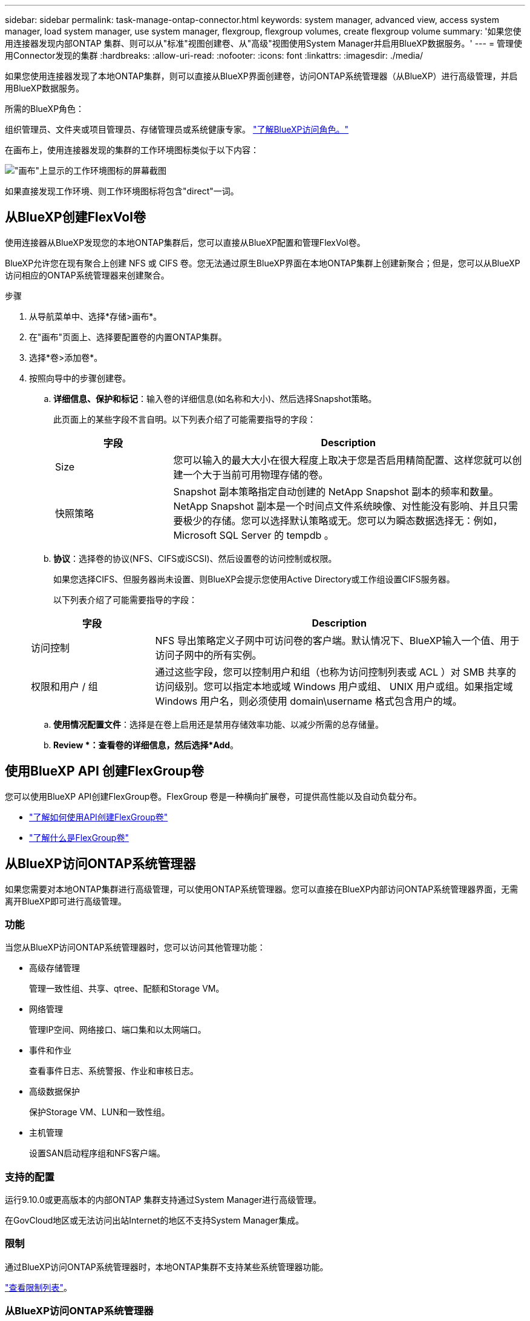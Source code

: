---
sidebar: sidebar 
permalink: task-manage-ontap-connector.html 
keywords: system manager, advanced view, access system manager, load system manager, use system manager, flexgroup, flexgroup volumes, create flexgroup volume 
summary: '如果您使用连接器发现内部ONTAP 集群、则可以从"标准"视图创建卷、从"高级"视图使用System Manager并启用BlueXP数据服务。' 
---
= 管理使用Connector发现的集群
:hardbreaks:
:allow-uri-read: 
:nofooter: 
:icons: font
:linkattrs: 
:imagesdir: ./media/


[role="lead"]
如果您使用连接器发现了本地ONTAP集群，则可以直接从BlueXP界面创建卷，访问ONTAP系统管理器（从BlueXP）进行高级管理，并启用BlueXP数据服务。

.所需的BlueXP角色：
组织管理员、文件夹或项目管理员、存储管理员或系统健康专家。 link:https://docs.netapp.com/us-en/bluexp-setup-admin/reference-iam-predefined-roles.html["了解BlueXP访问角色。"^]

在画布上，使用连接器发现的集群的工作环境图标类似于以下内容：

image:screenshot-connector-we.png["\"画布\"上显示的工作环境图标的屏幕截图"]

如果直接发现工作环境、则工作环境图标将包含"direct"一词。



== 从BlueXP创建FlexVol卷

使用连接器从BlueXP发现您的本地ONTAP集群后，您可以直接从BlueXP配置和管理FlexVol卷。

BlueXP允许您在现有聚合上创建 NFS 或 CIFS 卷。您无法通过原生BlueXP界面在本地ONTAP集群上创建新聚合；但是，您可以从BlueXP访问相应的ONTAP系统管理器来创建聚合。

.步骤
. 从导航菜单中、选择*存储>画布*。
. 在"画布"页面上、选择要配置卷的内置ONTAP集群。
. 选择*卷>添加卷*。
. 按照向导中的步骤创建卷。
+
.. *详细信息、保护和标记*：输入卷的详细信息(如名称和大小)、然后选择Snapshot策略。
+
此页面上的某些字段不言自明。以下列表介绍了可能需要指导的字段：

+
[cols="2,6"]
|===
| 字段 | Description 


| Size | 您可以输入的最大大小在很大程度上取决于您是否启用精简配置、这样您就可以创建一个大于当前可用物理存储的卷。 


| 快照策略 | Snapshot 副本策略指定自动创建的 NetApp Snapshot 副本的频率和数量。NetApp Snapshot 副本是一个时间点文件系统映像、对性能没有影响、并且只需要极少的存储。您可以选择默认策略或无。您可以为瞬态数据选择无：例如， Microsoft SQL Server 的 tempdb 。 
|===
.. *协议*：选择卷的协议(NFS、CIFS或iSCSI)、然后设置卷的访问控制或权限。
+
如果您选择CIFS、但服务器尚未设置、则BlueXP会提示您使用Active Directory或工作组设置CIFS服务器。

+
以下列表介绍了可能需要指导的字段：

+
[cols="2,6"]
|===
| 字段 | Description 


| 访问控制 | NFS 导出策略定义子网中可访问卷的客户端。默认情况下、BlueXP输入一个值、用于访问子网中的所有实例。 


| 权限和用户 / 组 | 通过这些字段，您可以控制用户和组（也称为访问控制列表或 ACL ）对 SMB 共享的访问级别。您可以指定本地或域 Windows 用户或组、 UNIX 用户或组。如果指定域 Windows 用户名，则必须使用 domain\username 格式包含用户的域。 
|===
.. *使用情况配置文件*：选择是在卷上启用还是禁用存储效率功能、以减少所需的总存储量。
.. *Review *：查看卷的详细信息，然后选择*Add*。






== 使用BlueXP API 创建FlexGroup卷

您可以使用BlueXP API创建FlexGroup卷。FlexGroup 卷是一种横向扩展卷，可提供高性能以及自动负载分布。

* https://docs.netapp.com/us-en/bluexp-automation/cm/wf_onprem_flexgroup_ontap_create_vol.html["了解如何使用API创建FlexGroup卷"^]
* https://docs.netapp.com/us-en/ontap/flexgroup/definition-concept.html["了解什么是FlexGroup卷"^]




== 从BlueXP访问ONTAP系统管理器

如果您需要对本地ONTAP集群进行高级管理，可以使用ONTAP系统管理器。您可以直接在BlueXP内部访问ONTAP系统管理器界面，无需离开BlueXP即可进行高级管理。



=== 功能

当您从BlueXP访问ONTAP系统管理器时，您可以访问其他管理功能：

* 高级存储管理
+
管理一致性组、共享、qtree、配额和Storage VM。

* 网络管理
+
管理IP空间、网络接口、端口集和以太网端口。

* 事件和作业
+
查看事件日志、系统警报、作业和审核日志。

* 高级数据保护
+
保护Storage VM、LUN和一致性组。

* 主机管理
+
设置SAN启动程序组和NFS客户端。





=== 支持的配置

运行9.10.0或更高版本的内部ONTAP 集群支持通过System Manager进行高级管理。

在GovCloud地区或无法访问出站Internet的地区不支持System Manager集成。



=== 限制

通过BlueXP访问ONTAP系统管理器时，本地ONTAP集群不支持某些系统管理器功能。

link:reference-limitations.html["查看限制列表"]。



=== 从BlueXP访问ONTAP系统管理器

打开本地ONTAP工作环境并打开该环境的系统管理器。

.步骤
. 在"画布"页面上、选择要配置卷的内置ONTAP集群。
. 从右侧面板的*Services*下，找到*System Manager*并选择*Open*。
+
image:screenshot-advanced-view.png["BlueXP  画布的屏幕截图、显示在选择内部ONTAP工作环境后的可用服务列表。"]

. 如果出现确认消息，请仔细阅读并选择*Close*(关闭*)。
. 使用System Manager管理ONTAP。
. 如果需要，请选择*切换到标准视图*以通过BlueXP返回标准管理。
+
image:screenshot-standard-view.png["内部ONTAP 工作环境的屏幕截图、其中显示了切换到标准视图选项。"]





=== 获取有关System Manager的帮助

如果在ONTAP 中使用System Manager需要帮助、请参见 https://docs.netapp.com/us-en/ontap/index.html["ONTAP 文档"^] 了解分步说明。以下链接可能会有所帮助：

* https://docs.netapp.com/us-en/ontap/volume-admin-overview-concept.html["卷和LUN管理"^]
* https://docs.netapp.com/us-en/ontap/network-manage-overview-concept.html["网络管理"^]
* https://docs.netapp.com/us-en/ontap/concept_dp_overview.html["数据保护"^]




== 启用BlueXP服务

在您的工作环境中启用BlueXP数据服务、以复制数据、备份数据、对数据进行分层等。

复制数据:: 在Cloud Volumes ONTAP 系统、适用于ONTAP 的Amazon FSx文件系统和ONTAP 集群之间复制数据。选择一次性数据复制(可帮助您将数据移入和移出云)、或者选择重复计划(有助于灾难恢复或长期数据保留)。
+
--
https://docs.netapp.com/us-en/bluexp-replication/task-replicating-data.html["复制文档"^]

--
备份数据:: 将数据从内部ONTAP 系统备份到云中的低成本对象存储。
+
--
https://docs.netapp.com/us-en/bluexp-backup-recovery/concept-backup-to-cloud.html["备份和恢复文档"^]

--
扫描，映射和分类数据:: 扫描企业内部集群以映射数据并对数据进行分类、并确定私有信息。这有助于降低安全性和合规性风险，降低存储成本，并有助于您的数据迁移项目。
+
--
https://docs.netapp.com/us-en/bluexp-classification/concept-cloud-compliance.html["分类文档"^]

--
将数据分层到云:: 通过自动将非活动数据从 ONTAP 集群分层到对象存储，将数据中心扩展到云。
+
--
https://docs.netapp.com/us-en/bluexp-tiering/concept-cloud-tiering.html["层文档"^]

--
保持运行状况、正常运行时间和性能:: 在发生中断或故障之前、对ONTAP 集群实施建议的修复。
+
--
https://docs.netapp.com/us-en/bluexp-operational-resiliency/index.html["操作故障恢复能力文档"^]

--
确定容量较低的集群:: 确定容量较低的集群、查看集群的当前容量和预测容量等。
+
--
https://docs.netapp.com/us-en/bluexp-economic-efficiency/index.html["经济效率文档"^]

--

